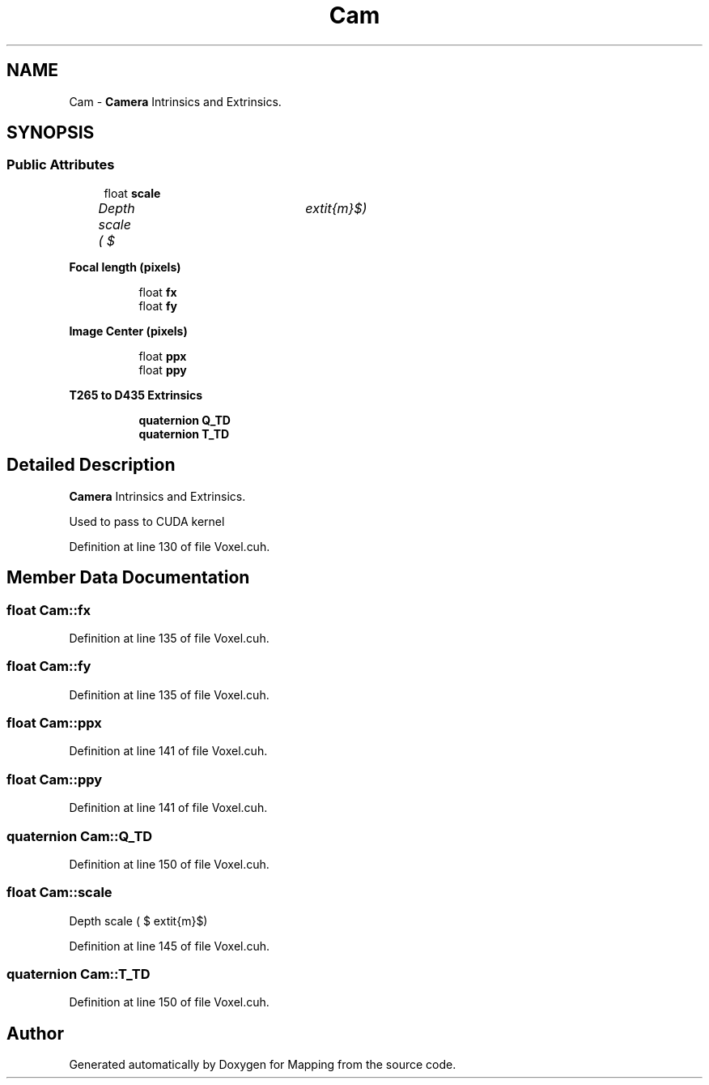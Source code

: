 .TH "Cam" 3 "Thu Aug 8 2019" "Mapping" \" -*- nroff -*-
.ad l
.nh
.SH NAME
Cam \- \fBCamera\fP Intrinsics and Extrinsics\&.  

.SH SYNOPSIS
.br
.PP
.SS "Public Attributes"

.in +1c
.ti -1c
.RI "float \fBscale\fP"
.br
.RI "\fIDepth scale ( $ \textit{m}$) \fP"
.in -1c
.PP
.RI "\fBFocal length (pixels)\fP"
.br

.in +1c
.in +1c
.ti -1c
.RI "float \fBfx\fP"
.br
.ti -1c
.RI "float \fBfy\fP"
.br
.in -1c
.in -1c
.PP
.RI "\fBImage Center (pixels)\fP"
.br

.in +1c
.in +1c
.ti -1c
.RI "float \fBppx\fP"
.br
.ti -1c
.RI "float \fBppy\fP"
.br
.in -1c
.in -1c
.PP
.RI "\fBT265 to D435 Extrinsics\fP"
.br

.in +1c
.in +1c
.ti -1c
.RI "\fBquaternion\fP \fBQ_TD\fP"
.br
.ti -1c
.RI "\fBquaternion\fP \fBT_TD\fP"
.br
.in -1c
.in -1c
.SH "Detailed Description"
.PP 
\fBCamera\fP Intrinsics and Extrinsics\&. 

Used to pass to CUDA kernel 
.PP
Definition at line 130 of file Voxel\&.cuh\&.
.SH "Member Data Documentation"
.PP 
.SS "float Cam::fx"

.PP
Definition at line 135 of file Voxel\&.cuh\&.
.SS "float Cam::fy"

.PP
Definition at line 135 of file Voxel\&.cuh\&.
.SS "float Cam::ppx"

.PP
Definition at line 141 of file Voxel\&.cuh\&.
.SS "float Cam::ppy"

.PP
Definition at line 141 of file Voxel\&.cuh\&.
.SS "\fBquaternion\fP Cam::Q_TD"

.PP
Definition at line 150 of file Voxel\&.cuh\&.
.SS "float Cam::scale"

.PP
Depth scale ( $ \textit{m}$) 
.PP
Definition at line 145 of file Voxel\&.cuh\&.
.SS "\fBquaternion\fP Cam::T_TD"

.PP
Definition at line 150 of file Voxel\&.cuh\&.

.SH "Author"
.PP 
Generated automatically by Doxygen for Mapping from the source code\&.
